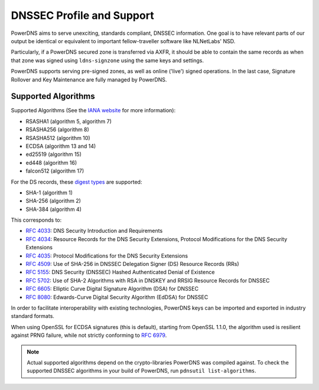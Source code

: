 DNSSEC Profile and Support
==========================

PowerDNS aims to serve unexciting, standards compliant, DNSSEC
information. One goal is to have relevant parts of our output be
identical or equivalent to important fellow-traveller software like
NLNetLabs' NSD.

Particularly, if a PowerDNS secured zone is transferred via AXFR, it
should be able to contain the same records as when that zone was signed
using ``ldns-signzone`` using the same keys and settings.

PowerDNS supports serving pre-signed zones, as well as online ('live')
signed operations. In the last case, Signature Rollover and Key
Maintenance are fully managed by PowerDNS.

.. _dnssec-supported-algos:

Supported Algorithms
--------------------

Supported Algorithms (See the `IANA
website <http://www.iana.org/assignments/dns-sec-alg-numbers/dns-sec-alg-numbers.xhtml#dns-sec-alg-numbers-1>`__
for more information):

-  RSASHA1 (algorithm 5, algorithm 7)
-  RSASHA256 (algorithm 8)
-  RSASHA512 (algorithm 10)
-  ECDSA (algorithm 13 and 14)
-  ed25519 (algorithm 15)
-  ed448 (algorithm 16)
-  falcon512 (algorithm 17)

For the DS records, these `digest
types <http://www.iana.org/assignments/ds-rr-types/ds-rr-types.xhtml#ds-rr-types-1>`__
are supported:

-  SHA-1 (algorithm 1)
-  SHA-256 (algorithm 2)
-  SHA-384 (algorithm 4)

This corresponds to:

- :rfc:`4033`: DNS Security Introduction and Requirements
- :rfc:`4034`: Resource Records for the DNS Security Extensions, Protocol Modifications for the DNS Security Extensions
- :rfc:`4035`: Protocol Modifications for the DNS Security Extensions
- :rfc:`4509`: Use of SHA-256 in DNSSEC Delegation Signer (DS) Resource Records (RRs)
- :rfc:`5155`: DNS Security (DNSSEC) Hashed Authenticated Denial of Existence
- :rfc:`5702`: Use of SHA-2 Algorithms with RSA in DNSKEY and RRSIG Resource Records for DNSSEC
- :rfc:`6605`: Elliptic Curve Digital Signature Algorithm (DSA) for DNSSEC
- :rfc:`8080`: Edwards-Curve Digital Security Algorithm (EdDSA) for DNSSEC

In order to facilitate interoperability with existing technologies,
PowerDNS keys can be imported and exported in industry standard formats.

When using OpenSSL for ECDSA signatures (this is default), starting from
OpenSSL 1.1.0, the algorithm used is resilient against PRNG failure,
while not strictly conforming to :rfc:`6979`.

.. note::
  Actual supported algorithms depend on the crypto-libraries
  PowerDNS was compiled against. To check the supported DNSSEC algorithms
  in your build of PowerDNS, run ``pdnsutil list-algorithms``.
